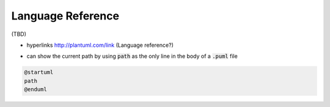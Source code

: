 .. index:: Language Reference


.. _language_ref:

Language Reference
##################

(TBD)


- hyperlinks http://plantuml.com/link  (Language reference?)


* can show the current path by using :code:`path` as the only line in the body of a :code:`.puml` file

.. code-block:: text

   @startuml
   path
   @enduml




